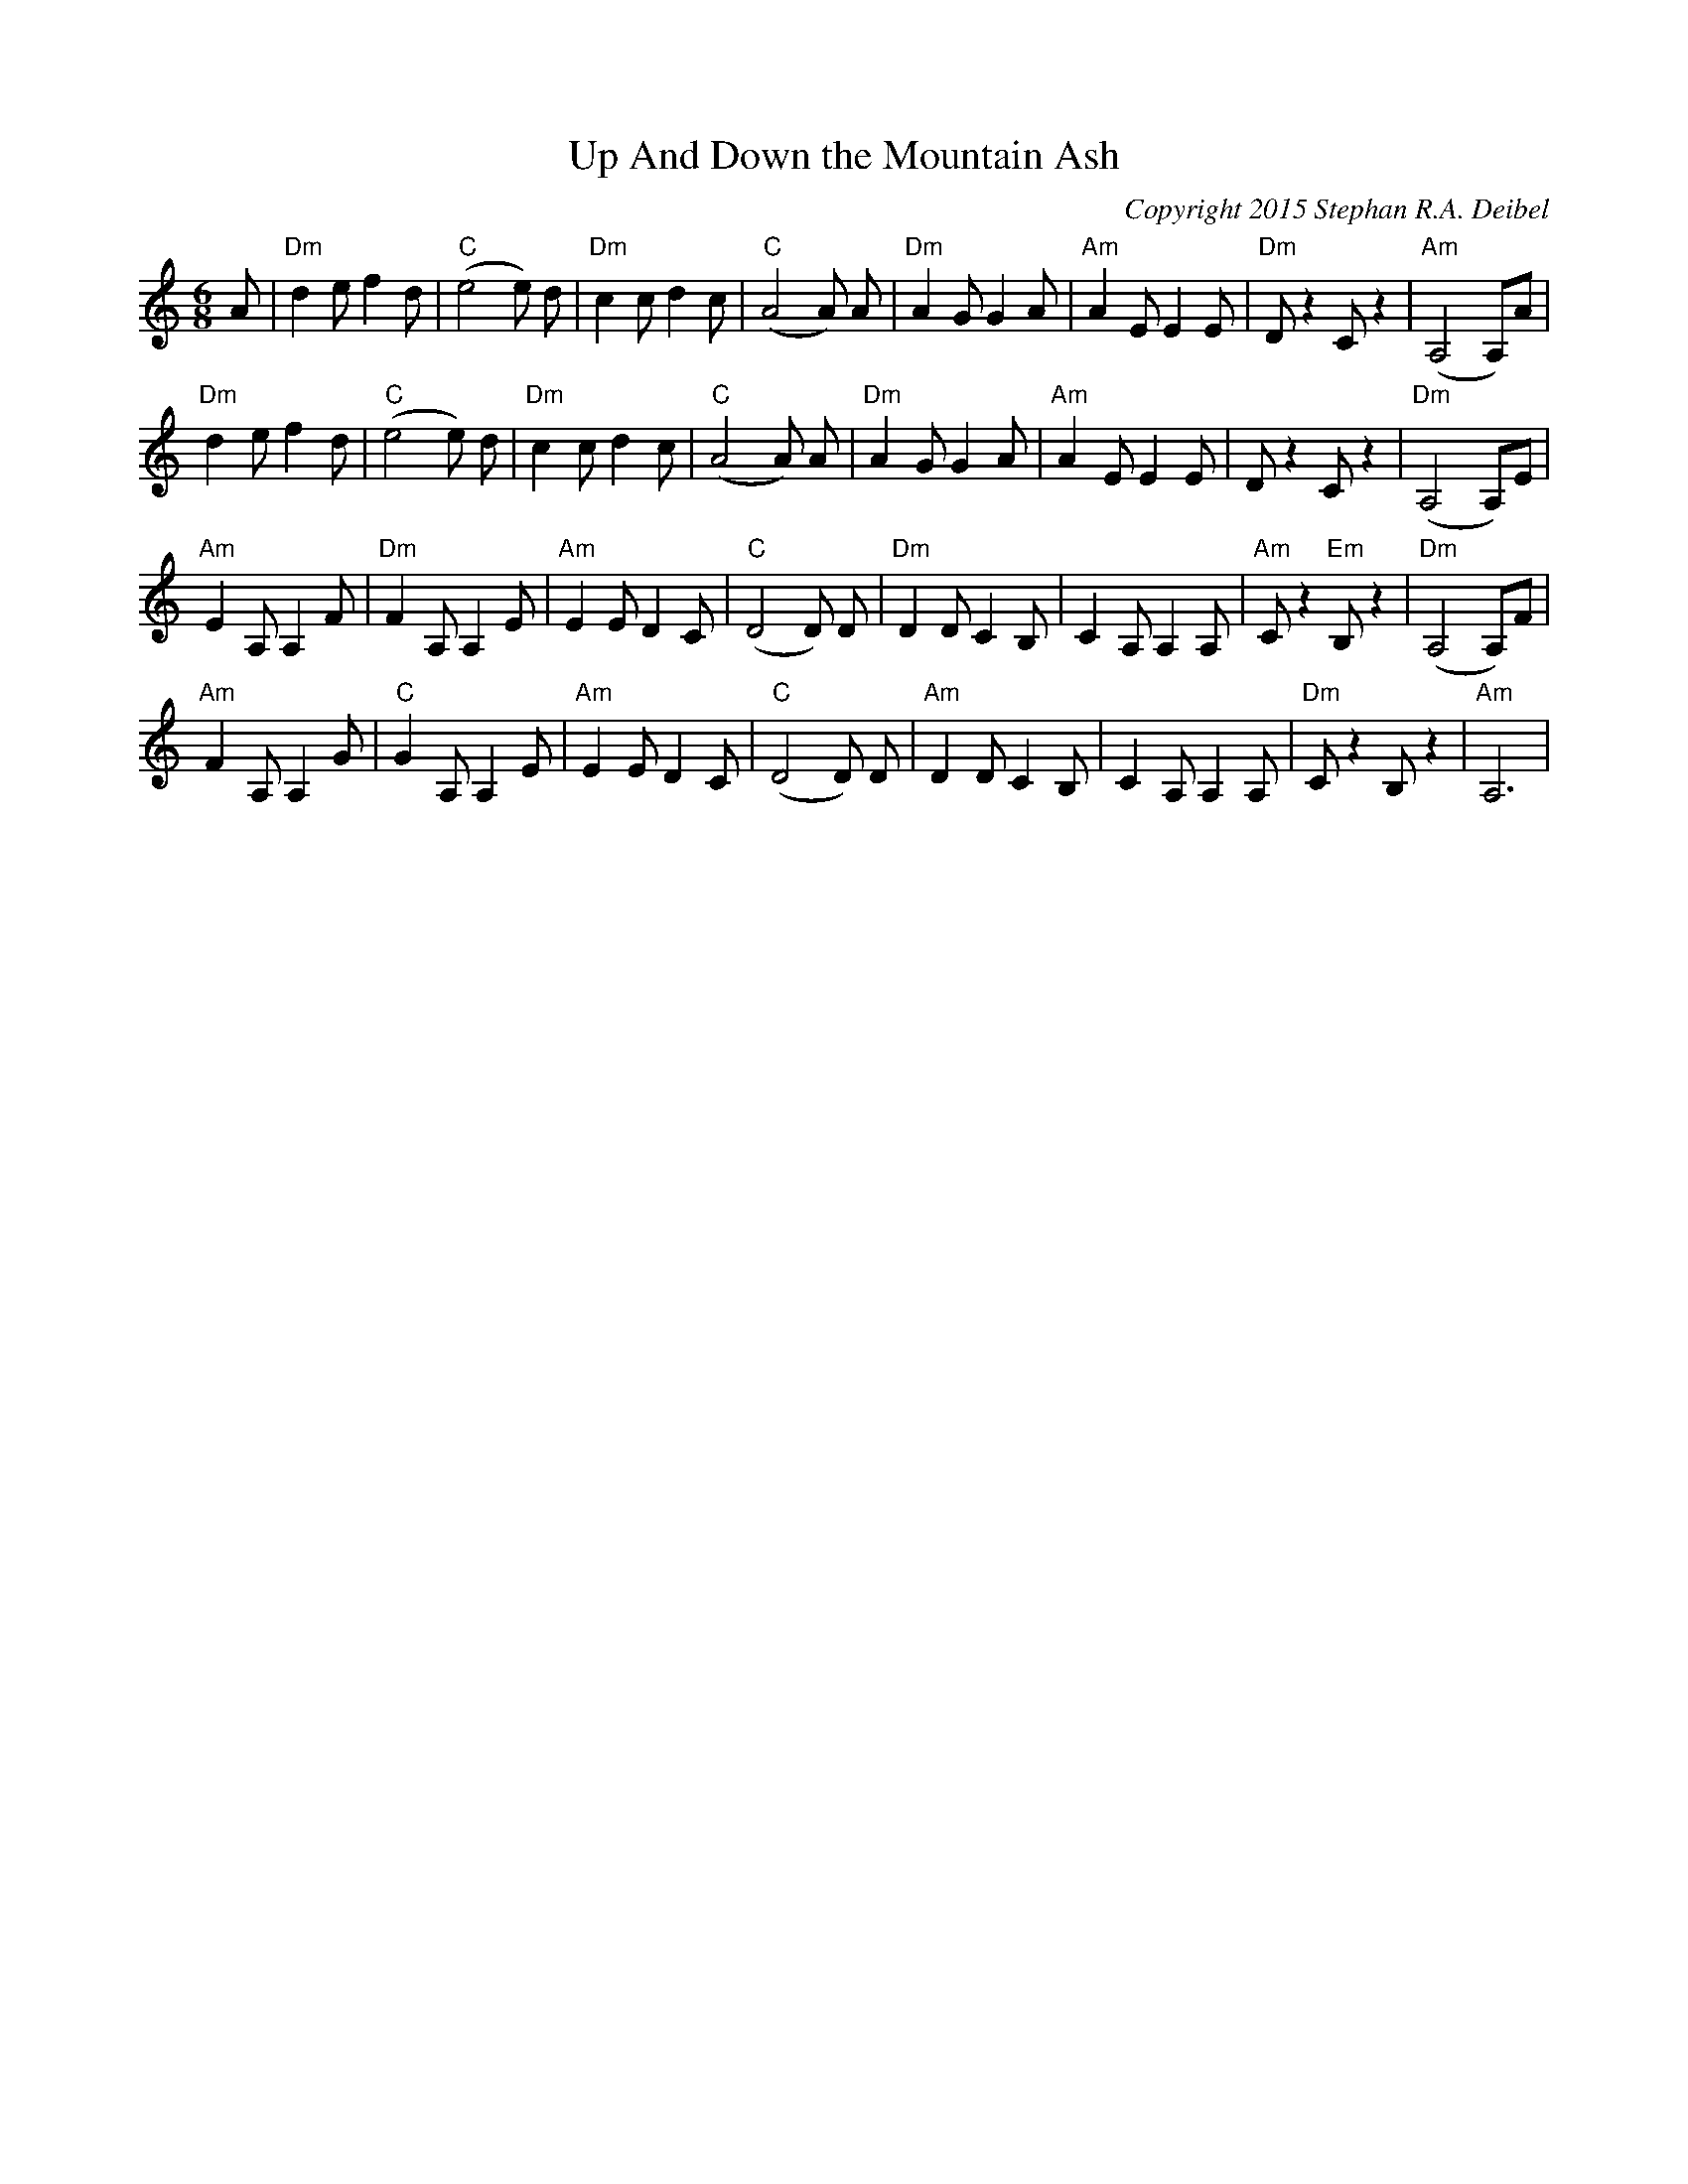 X:0T:Up And Down the Mountain AshC:Copyright 2015 Stephan R.A. DeibelK:AmL:1/8M:6/8A|"Dm"d2ef2d|"C"(e4e) d|"Dm"c2cd2c|"C"(A4A) A|"Dm"A2GG2A|"Am"A2EE2E|"Dm"Dz2Cz2|"Am"(A,4A,)A|"Dm"d2ef2d|"C"(e4e) d|"Dm"c2cd2c|"C"(A4A) A|"Dm"A2GG2A|"Am"A2EE2E|Dz2Cz2|"Dm"(A,4A,)E|"Am"E2A,A,2F|"Dm"F2A,A,2E|"Am"E2ED2C|"C"(D4D) D|"Dm"D2DC2B,|C2A,A,2A,|"Am"Cz2"Em"B,z2|"Dm"(A,4A,)F|"Am"F2A,A,2G|"C"G2A,A,2E|"Am"E2ED2C|"C"(D4D) D|"Am"D2DC2B,|C2A,A,2A,|"Dm"Cz2B,z2|"Am"A,6|